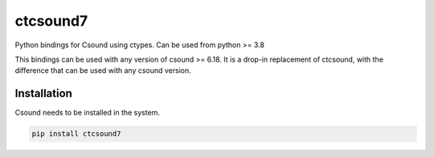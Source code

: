 
=========
ctcsound7
=========

Python bindings for Csound using ctypes. Can be used from python >= 3.8

This bindings can be used with any version of csound >= 6.18. It is a drop-in replacement
of ctcsound, with the difference that can be used with any csound version. 


Installation  
------------

Csound needs to be installed in the system.


.. code::

	pip install ctcsound7

